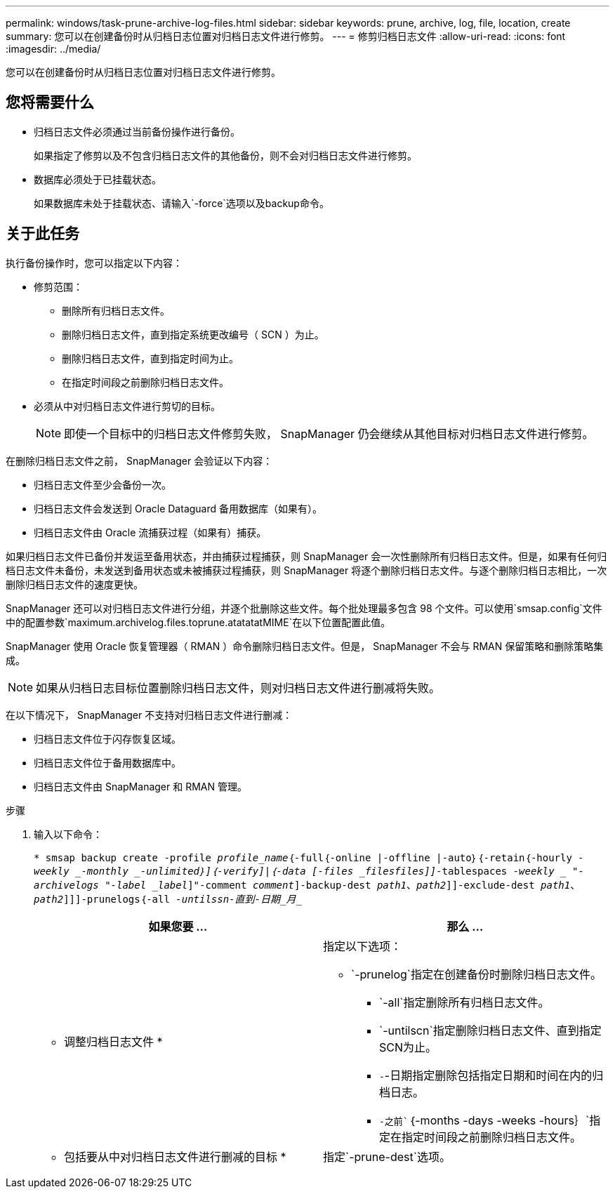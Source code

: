 ---
permalink: windows/task-prune-archive-log-files.html 
sidebar: sidebar 
keywords: prune, archive, log, file, location, create 
summary: 您可以在创建备份时从归档日志位置对归档日志文件进行修剪。 
---
= 修剪归档日志文件
:allow-uri-read: 
:icons: font
:imagesdir: ../media/


[role="lead"]
您可以在创建备份时从归档日志位置对归档日志文件进行修剪。



== 您将需要什么

* 归档日志文件必须通过当前备份操作进行备份。
+
如果指定了修剪以及不包含归档日志文件的其他备份，则不会对归档日志文件进行修剪。

* 数据库必须处于已挂载状态。
+
如果数据库未处于挂载状态、请输入`-force`选项以及backup命令。





== 关于此任务

执行备份操作时，您可以指定以下内容：

* 修剪范围：
+
** 删除所有归档日志文件。
** 删除归档日志文件，直到指定系统更改编号（ SCN ）为止。
** 删除归档日志文件，直到指定时间为止。
** 在指定时间段之前删除归档日志文件。


* 必须从中对归档日志文件进行剪切的目标。
+

NOTE: 即使一个目标中的归档日志文件修剪失败， SnapManager 仍会继续从其他目标对归档日志文件进行修剪。



在删除归档日志文件之前， SnapManager 会验证以下内容：

* 归档日志文件至少会备份一次。
* 归档日志文件会发送到 Oracle Dataguard 备用数据库（如果有）。
* 归档日志文件由 Oracle 流捕获过程（如果有）捕获。


如果归档日志文件已备份并发运至备用状态，并由捕获过程捕获，则 SnapManager 会一次性删除所有归档日志文件。但是，如果有任何归档日志文件未备份，未发送到备用状态或未被捕获过程捕获，则 SnapManager 将逐个删除归档日志文件。与逐个删除归档日志相比，一次删除归档日志文件的速度更快。

SnapManager 还可以对归档日志文件进行分组，并逐个批删除这些文件。每个批处理最多包含 98 个文件。可以使用`smsap.config`文件中的配置参数`maximum.archivelog.files.toprune.atatatatMIME`在以下位置配置此值。

SnapManager 使用 Oracle 恢复管理器（ RMAN ）命令删除归档日志文件。但是， SnapManager 不会与 RMAN 保留策略和删除策略集成。


NOTE: 如果从归档日志目标位置删除归档日志文件，则对归档日志文件进行删减将失败。

在以下情况下， SnapManager 不支持对归档日志文件进行删减：

* 归档日志文件位于闪存恢复区域。
* 归档日志文件位于备用数据库中。
* 归档日志文件由 SnapManager 和 RMAN 管理。


.步骤
. 输入以下命令：
+
`* smsap backup create -profile _profile_name_｛-full｛-online |-offline |-auto｝｛-retain｛-hourly _-weekly _-monthly _-unlimited｝]｛-verify]|｛-data [-files _files__files_]]__-tablespaces _-weekly _ "-archivelogs "-label _label_]"-comment _comment_]-backup-dest _path1_、_path2_]]-exclude-dest _path1_、_path2_]]]-prunelogs｛-all _-untilssn______-直到-日期_月____________________________________________________________________________________________________________`

+
|===
| 如果您要 ... | 那么 ... 


 a| 
* 调整归档日志文件 *
 a| 
指定以下选项：

** `-prunelog`指定在创建备份时删除归档日志文件。
+
*** `-all`指定删除所有归档日志文件。
*** `-untilscn`指定删除归档日志文件、直到指定SCN为止。
*** `-`-日期指定删除包括指定日期和时间在内的归档日志。
*** `-之前``｛-months -days -weeks -hours｝`指定在指定时间段之前删除归档日志文件。






 a| 
* 包括要从中对归档日志文件进行删减的目标 *
 a| 
指定`-prune-dest`选项。

|===

